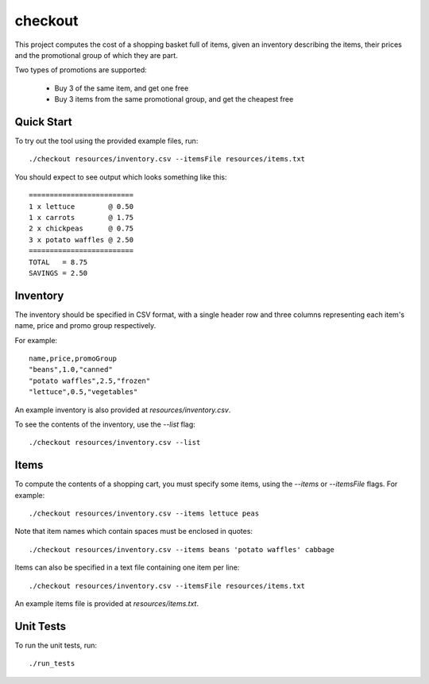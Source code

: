 checkout
========

This project computes the cost of a shopping basket full of items,
given an inventory describing the items, their prices and the promotional
group of which they are part.

Two types of promotions are supported:

 * Buy 3 of the same item, and get one free
 * Buy 3 items from the same promotional group, and get the cheapest free

Quick Start
-----------

To try out the tool using the provided example files, run::

 ./checkout resources/inventory.csv --itemsFile resources/items.txt

You should expect to see output which looks something like this:

::

 =========================
 1 x lettuce        @ 0.50
 1 x carrots        @ 1.75
 2 x chickpeas      @ 0.75
 3 x potato waffles @ 2.50
 =========================
 TOTAL   = 8.75
 SAVINGS = 2.50

Inventory
---------

The inventory should be specified in CSV format, with a single header row and
three columns representing each item's name, price and promo group respectively.

For example:

::

 name,price,promoGroup
 "beans",1.0,"canned"
 "potato waffles",2.5,"frozen"
 "lettuce",0.5,"vegetables"

An example inventory is also provided at `resources/inventory.csv`.

To see the contents of the inventory, use the `--list` flag::

 ./checkout resources/inventory.csv --list

Items
-----

To compute the contents of a shopping cart, you must specify some items, using
the `--items` or `--itemsFile` flags. For example::

 ./checkout resources/inventory.csv --items lettuce peas

Note that item names which contain spaces must be enclosed in quotes::

 ./checkout resources/inventory.csv --items beans 'potato waffles' cabbage

Items can also be specified in a text file containing one item per line::

 ./checkout resources/inventory.csv --itemsFile resources/items.txt

An example items file is provided at `resources/items.txt`.

Unit Tests
----------

To run the unit tests, run::

 ./run_tests
